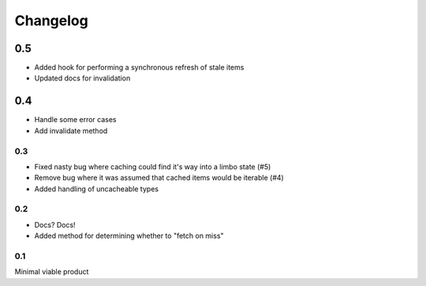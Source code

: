 =========
Changelog
=========

0.5
~~~
* Added hook for performing a synchronous refresh of stale items
* Updated docs for invalidation

0.4
~~~
* Handle some error cases
* Add invalidate method

0.3
---
* Fixed nasty bug where caching could find it's way into a limbo state (#5)
* Remove bug where it was assumed that cached items would be iterable (#4)
* Added handling of uncacheable types

0.2
---
* Docs? Docs!
* Added method for determining whether to "fetch on miss"

0.1
---
Minimal viable product
